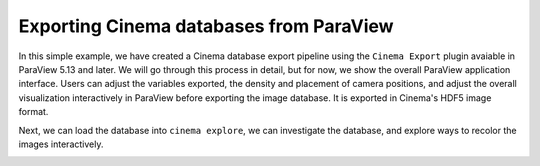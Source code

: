Exporting Cinema databases from ParaView
========================================

.. _plugin:

In this simple example, we have created a Cinema database export pipeline
using the ``Cinema Export`` plugin avaiable in ParaView 5.13 and later. We 
will go through this process in detail, but for now, we show the overall 
ParaView application interface. Users can adjust the variables exported, the
density and placement of camera positions, and adjust the overall visualization
interactively in ParaView before exporting the image database. It is exported
in Cinema's HDF5 image format.

.. image:: img/sphere-export.png
   :align: center

Next, we can load the database into ``cinema explore``, we can investigate the
database, and explore ways to recolor the images interactively.

.. image:: img/sphere-explore.png
   :align: center

